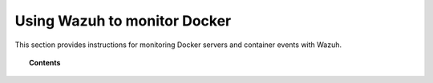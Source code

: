 .. Copyright (C) 2020 Wazuh, Inc.

.. _docker-monitor-index:

Using Wazuh to monitor Docker
=============================

.. meta::
  :description: Discover how Wazuh can help you to monitor your Docker infrastructure.

.. versionadded:: 3.7.0

This section provides instructions for monitoring Docker servers and container events with Wazuh.

.. topic:: Contents

    .. toctree::
       :maxdepth: 2

       monitoring_docker_server
       monitoring_containers_activity
